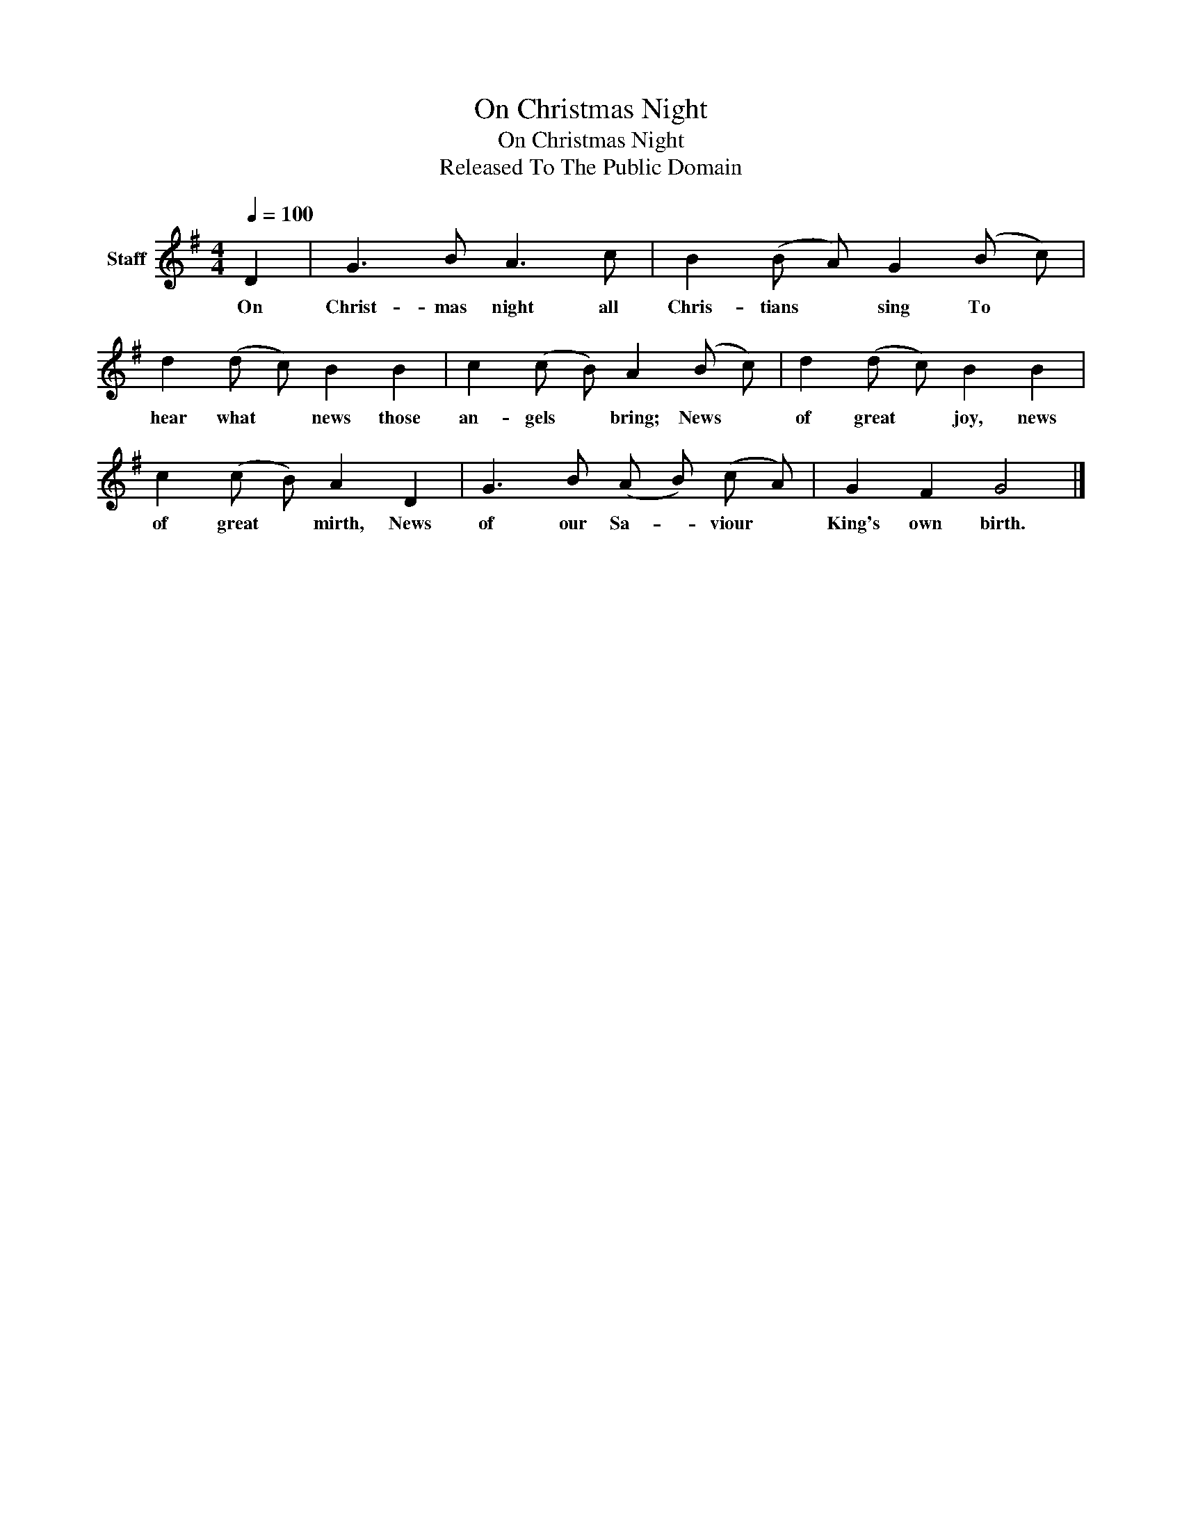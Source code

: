 X:1
T:On Christmas Night
T:On Christmas Night
T:Released To The Public Domain
Z:Released To The Public Domain
L:1/8
Q:1/4=100
M:4/4
K:G
V:1 treble nm="Staff"
V:1
 D2 | G3 B A3 c | B2 (B A) G2 (B c) | d2 (d c) B2 B2 | c2 (c B) A2 (B c) | d2 (d c) B2 B2 | %6
w: On|Christ- mas night all|Chris- tians * sing To *|hear what * news those|an- gels * bring; News *|of great * joy, news|
 c2 (c B) A2 D2 | G3 B (A B) (c A) | G2 F2 G4 |] %9
w: of great * mirth, News|of our Sa- * viour *|King's own birth.|

